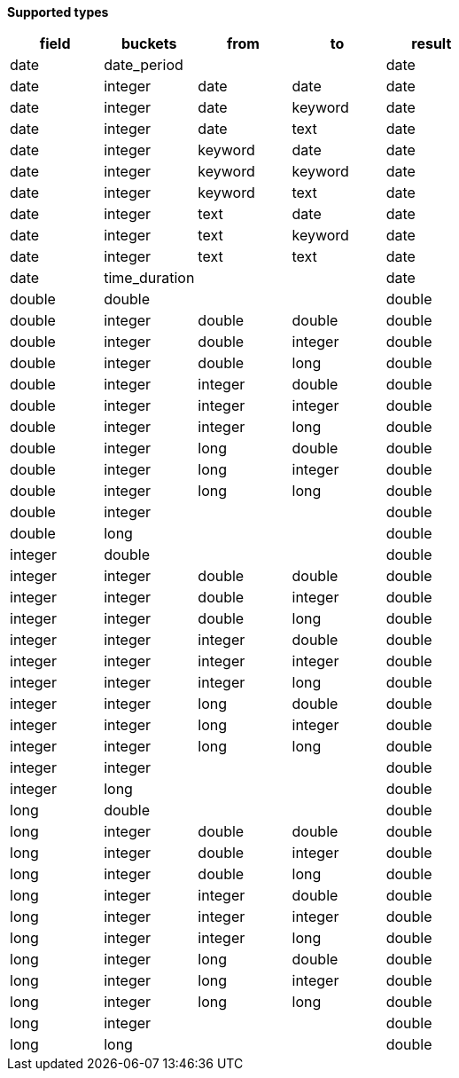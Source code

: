 // This is generated by ESQL's AbstractFunctionTestCase. Do no edit it. See ../README.md for how to regenerate it.

*Supported types*

[%header.monospaced.styled,format=dsv,separator=|]
|===
field | buckets | from | to | result
date | date_period | | | date
date | integer | date | date | date
date | integer | date | keyword | date
date | integer | date | text | date
date | integer | keyword | date | date
date | integer | keyword | keyword | date
date | integer | keyword | text | date
date | integer | text | date | date
date | integer | text | keyword | date
date | integer | text | text | date
date | time_duration | | | date
double | double | | | double
double | integer | double | double | double
double | integer | double | integer | double
double | integer | double | long | double
double | integer | integer | double | double
double | integer | integer | integer | double
double | integer | integer | long | double
double | integer | long | double | double
double | integer | long | integer | double
double | integer | long | long | double
double | integer | | | double
double | long | | | double
integer | double | | | double
integer | integer | double | double | double
integer | integer | double | integer | double
integer | integer | double | long | double
integer | integer | integer | double | double
integer | integer | integer | integer | double
integer | integer | integer | long | double
integer | integer | long | double | double
integer | integer | long | integer | double
integer | integer | long | long | double
integer | integer | | | double
integer | long | | | double
long | double | | | double
long | integer | double | double | double
long | integer | double | integer | double
long | integer | double | long | double
long | integer | integer | double | double
long | integer | integer | integer | double
long | integer | integer | long | double
long | integer | long | double | double
long | integer | long | integer | double
long | integer | long | long | double
long | integer | | | double
long | long | | | double
|===
